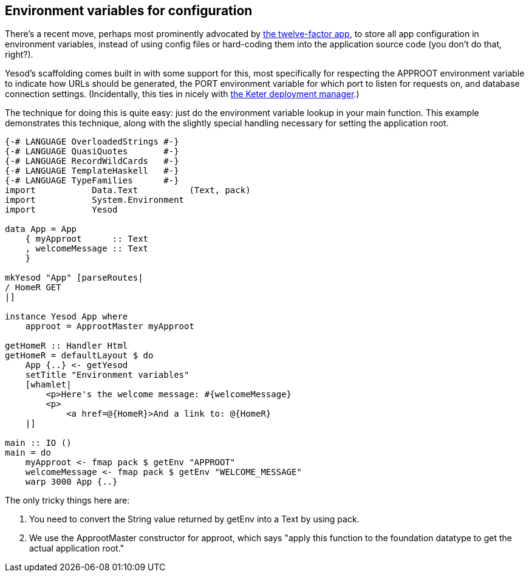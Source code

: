 == Environment variables for configuration

There's a recent move, perhaps most prominently advocated by
link:http://12factor.net/config[the twelve-factor app], to store all app
configuration in environment variables, instead of using config files or
hard-coding them into the application source code (you don't do that, right?).

Yesod's scaffolding comes built in with some support for this, most
specifically for respecting the +APPROOT+ environment variable to indicate how
URLs should be generated, the +PORT+ environment variable for which port to
listen for requests on, and database connection settings. (Incidentally, this
ties in nicely with link:https://github.com/snoyberg/keter[the Keter deployment
manager].)

The technique for doing this is quite easy: just do the environment variable
lookup in your +main+ function. This example demonstrates this technique, along
with the slightly special handling necessary for setting the application root.

[source, haskell]
----
{-# LANGUAGE OverloadedStrings #-}
{-# LANGUAGE QuasiQuotes       #-}
{-# LANGUAGE RecordWildCards   #-}
{-# LANGUAGE TemplateHaskell   #-}
{-# LANGUAGE TypeFamilies      #-}
import           Data.Text          (Text, pack)
import           System.Environment
import           Yesod

data App = App
    { myApproot      :: Text
    , welcomeMessage :: Text
    }

mkYesod "App" [parseRoutes|
/ HomeR GET
|]

instance Yesod App where
    approot = ApprootMaster myApproot

getHomeR :: Handler Html
getHomeR = defaultLayout $ do
    App {..} <- getYesod
    setTitle "Environment variables"
    [whamlet|
        <p>Here's the welcome message: #{welcomeMessage}
        <p>
            <a href=@{HomeR}>And a link to: @{HomeR}
    |]

main :: IO ()
main = do
    myApproot <- fmap pack $ getEnv "APPROOT"
    welcomeMessage <- fmap pack $ getEnv "WELCOME_MESSAGE"
    warp 3000 App {..}
----

The only tricky things here are:

. You need to convert the +String+ value returned by +getEnv+ into a +Text+ by using +pack+.
. We use the +ApprootMaster+ constructor for +approot+, which says "apply this function to the foundation datatype to get the actual application root."
